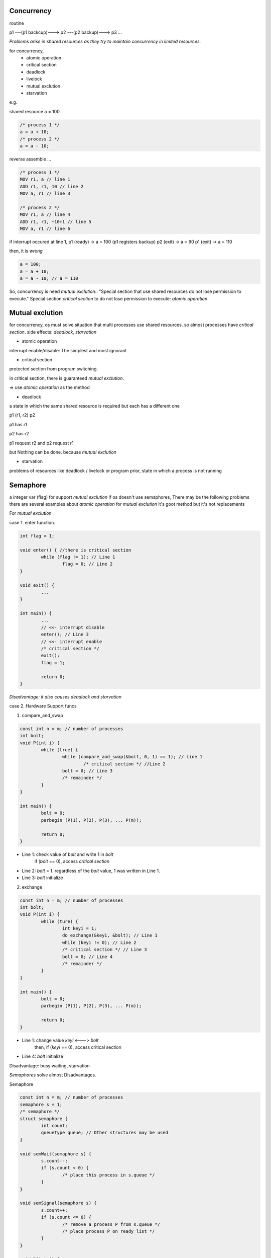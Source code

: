 Concurrency
==================

routine

p1 ---(p1 backcup)---> p2 ---(p2 backup)---> p3 ...

*Problems arise in shared resources as they try to maintain concurrency in limited resources.*

for concurrency,
	- atomic operation
	- critical section
	- deadlock
	- livelock
	- mutual exclution
	- starvation

e.g.

shared resource a = 100

.. code-block:: C

	/* process 1 */
	a = a + 10;
	/* process 2 */
	a = a - 10;

reverse assemble ...

.. code-block:: Assembly

	/* process 1 */
	MOV r1, a // line 1
	ADD r1, r1, 10 // line 2
	MOV a, r1 // line 3

	/* process 2 */
	MOV r1, a // line 4
	ADD r1, r1, ~10+1 // line 5
	MOV a, r1 // line 6

if interrupt occured at line 1, 
p1 (ready) -> a = 100 (p1 registers backup)
p2 (exit) -> a = 90
p1 (exit) -> a = 110

then, it is *wrong*

.. code-block:: C

	a = 100;
	a = a + 10;
	a = a - 10; // a = 110

So, concurrency is need *mutual exclution*::
"Special section that use shared resources do not lose permission to execute."
Special section:*critical section*
to do not lose permission to execute: *atomic operation*

Mutual exclution
==================

for concurrency, os must solve situation that multi processes use shared resources.
so almost processes have *critical section*.
side effects: *deadlock*, *starvation*

- atomic operation

interrupt enable/disable: The simplest and most ignorant

- critical section

protected section from program switching.

in critical section, there is guaranteed *mutual exclution*.

=> use *atomic operation* as the method

- deadlock

a state in which the same shared resource is required but each has a different one

p1 (r1, r2) p2

p1 has r1

p2 has r2

p1 request r2 and p2 request r1

but Nothing can be done. because *mutual exclution*

- starvation

problems of resources like deadlock / livelock or program prior, state in which a process is not running

Semaphore
==================

a integer var (flag) for support *mutual exclution*
if os doesn't use semaphores, There may be the following problems
there are several examples about *atomic operation* for *mutual exclution*
it's goot method but it's not replacements

For *mutual exclution*

case 1. enter function.

.. code-block:: C

	int flag = 1;

	void enter() { //there is critical section
		while (flag != 1); // Line 1
			flag = 0; // Line 2
	}

	void exit() {
		...
	}

	int main() {
		...
		// <<- interrupt disable
		enter(); // Line 3
		// <<- interrupt enable
		/* critical section */
		exit();
		flag = 1;

		return 0;
	}

*Disadvantage: it also causes deadlock and starvation*

case 2. Hardware Support funcs

(1) compare_and_swap

.. code-block:: C

	const int n = m; // number of processes
	int bolt;
	void P(int i) {
		while (true) {
			while (compare_and_swap(&bolt, 0, 1) == 1); // Line 1
				/* critical section */ //Line 2
			bolt = 0; // Line 3
			/* remainder */
		}
	}

	int main() {
		bolt = 0;
		parbegin (P(1), P(2), P(3), ... P(m));

		return 0;
	}

+ Line 1: check value of *bolt* and write 1 in *bolt*
		if (*bolt* == 0), access *critical section*
+ Line 2: *bolt* = 1. regardless of the *bolt* value, 1 was written in Line 1.
+ Line 3: *bolt* initialize

(2) exchange

.. code-block:: C

	const int n = m; // number of processes
	int bolt;
	void P(int i) {
		while (ture) {
			int keyi = 1;
			do exchange(&keyi, &bolt); // Line 1
			while (keyi != 0); // Line 2
			/* critical section */ // Line 3
			bolt = 0; // Line 4
			/* remainder */
		}
	}

	int main() {
		bolt = 0;
		parbegin (P(1), P(2), P(3), ... P(m));

		return 0;
	}

+ Line 1: change value *keyi* <---> *bolt*
		then, if (*keyi* == 0), access critical section
+ Line 4: *bolt* initialize

Disadvantage: busy waiting, starvation

*Semaphores* solve almost Disadvantages.

Semaphore

.. code-block:: C

	const int n = m; // number of processes
	semaphore s = 1;
	/* semaphore */
	struct semaphore {
		int count;
		queueType queue; // Other structures may be used
	}

	void semWait(semaphore s) {
		s.count--;
		if (s.count < 0) {
			/* place this process in s.queue */
		}
	}

	void semSignal(semaphore s) {
		s.count++;
		if (s.count <= 0) {
			/* remove a process P from s.queue */
			/* place process P on ready list */
		}
	}

	void P(int i) {
		while (true) {
			semWait(s);
			/* critical section */
			semSignal(s);
			/* remainder */
		}
	}

	int main() {
		parbegin (P(1), P(2), P(3), ... P(m));

		return 0;
	}

*semaphore 's' process 'p'*

s = n, n: accessable(critical section) number of process

s = 0, p: accessable critical section

s < 0, p: can't access critical section, another process is already in use.

+ *mutex*

"lock", "unlock" in same process.

semaphore (wait, signal) ~ mutex (lock, unlock)

producer-consumer problem
------------------

producer: 1 or more. make data, push *buffer*

consumer: only 1. take data in *buffer*

so, shated resource: *buffer*

In particular, it is assumed to be an *infinite buffer*.

An Incorrect Solution to the *Infinite-Buffer* producer/consumer Problem Using semaphores

expect trouble
- buffer access (it will support mutual exclution)
- buffer empty

.. code-block:: C

	int n; // number of data

	void producer() {
		while (true) {
			prodece();
			append();
			n++;
		}
	}

	void consumer() {
		while (true) {
			take();
			n--;
			consume();
		}
	}

	int main() {
		n = 0;
		parbegin (producer, consumer);

		return 0;
	}

In this case, critical section is 2 area.

- producer's critical section

.. code-block:: C

	append();
	n++;

- consumer's critical section

.. code-block:: C

	take();
	n--;

because they are associated with *buffer*

Using semaphore

.. code-block:: C

	int n; // number of data
	semaphore s = 1; // protect buffer

	void producer() {
		while (true) {
			prodece();
			semWait(s); // add semaphore
			append();
			n++;
			semSignal(s); // add semaphore
		}
	}

	void consumer() {
		while (true) {
			semWait(s); // add semaphore
			take();
			n--;
			semSignal(s); // add semaphore
			consume();
		}
	}

	int main() {
		n = 0;
		parbegin (producer, consumer);

		return 0;
	}

then, when buffer is empty,

it will be waiting infinitely.

.. code-block:: C

	int n; // number of data
	semaphore s = 1; // protect buffer
	semaphore delay = 0; // program syncronization

	void producer() {
		while (true) {
			prodece();
			semWait(s); // protect buffer
			append();
			n++;
			if (n == 1) semSignal(delay); // sync
			semSignal(s); // protect buffer
		}
	}

	void consumer() {
		while (true) {
			semWait(s); // protect buffer
			take();
			n--;
			semSignal(s); // protect buffer
			consume();
			if (n == 0) semWait(delay); // sync
		}
	}

	int main() {
		n = 0;
		parbegin (producer, consumer);

		return 0;
	}

syncronization: new semaphore delay init 0.

when consumer run semWait, semaphore value -1, waiting right away

then producer push data (n: 0 -> 1), semSignal(delay) delay = 0

consumer escape waiting status

But, when running consumer at first, it is also trouble

.. code-block:: C

	int n; // number of data
	semaphore s = 1; // protect buffer
	semaphore delay = 0; // program syncronization

	void producer() {
		while (true) {
			prodece();
			semWait(s);
			append();
			n++;
			if (n == 1) semSignal(delay);
			semSignal(s);
		}
	}

	void consumer() {
		semWait(delay); // trouble shooting running at first
		while (true) {
			semWait(s);
			take();
			n--;
			semSignal(s);
			consume(); // Line 1
			if (n == 0) semWait(delay); // Line 2
		}
	}

	int main() {
		n = 0;
		parbegin (producer, consumer);

		return 0;
	}

Line 2: this line use shared resource 'n', there is not protected section.

if interrupt occure in Line 1, it is problem.

It is producer/consumer solution in *infinite buffer*

.. code-block:: C

	int n; // number of data
	semaphore s = 1; // protect buffer
	semaphore delay = 0; // program syncronization

	void producer() {
		while (true) {
			prodece();
			semWait(s);
			append();
			n++;
			if (n == 1) semSignal(delay);
			semSignal(s);
		}
	}

	void consumer() {
		int m; // a local variable
		semWait(delay);
		while (true) {
			semWait(s);
			take();
			n--;
			m = n;
			semSignal(s);
			consume();
			if (m == 0) semWait(delay);
		}
	}

	int main() {
		n = 0;
		parbegin (producer, consumer);

		return 0;
	}

we can use "the number of data" as semaphore

.. code-block:: C

	semaphore n = 0; // semaphore and number of data
	semaphore s = 1; // protect buffer

	void producer() {
		while (true) {
			prodece();
			semWait(s);
			append();
			semSignal(s);
			semSignal(n);
		}
	}

	void consumer() {
		while (true) {
			semWait(n);
			semWait(s)
			take();
			semSignal(s);
			consume();
		}
	}

	int main() {
		parbegin (producer, consumer);

		return 0;
	}

but buffer is not infinite.
so buffer used *circular buffer*
and we have to check *"is buffer full?"*

<circular buffer>

b[1] b[2] b[3] ... b[size_of_buffer]

append: b[1] -> b[2] -> ... b[size_of_buffer] -> b[1] -> b[2] -> ...

take: b[1] -> b[2] -> ... b[size_of_buffer] -> b[1] -> b[2] -> ...

there is a solution that is deal with buffer full in *circular buffer*

.. code-block:: C

	semaphore n = 0; // semaphore and number of data
	semaphore e = size_of_buffer; // semaphore and size of buffer
	semaphore s = 1; // protect buffer

	void producer() {
		while (true) {
			prodece();
			semWait(e);
			semWait(s);
			append();
			semSignal(s);
			semSignal(n);
		}
	}

	void consumer() {
		while (true) {
			semWait(n);
			semWait(s)
			take();
			semSignal(s);
			semSignal(e);
			consume();
		}
	}

	int main() {
		parbegin (producer, consumer);

		return 0;
	}

semaphore n: for syncronization: number of data
semaphore e: for syncronization: size of buffer
semaphore s: for mutual exclution: protect shared resource

Finally, semaphore are used for *mutual exclution* & *syncronization*

==================

+ message paasing

Comunicate process and process
act *mutual exclution* & *syncronization*

Send
	- blocking
	- nonblocking e.g. speed sensor

Receive
	- blocking
	- nonblocking

Addressing
	- Direct
		- send
		- receive
			- explicit
			- implict
	- InDirect
		- static
		- dynamic
		- ownership

message format

	TLV: Tag-Length ----value----

		<-(header)-><-(payload)->

.. code-block:: C

	/* producer/consumer problem */
	const int capacity = size_of_buffer;
	null = '/0';

	int i;

	void producer() {
		message pmsg;
		while (true) {
			receive(mayproduce, pmsg);
			pmsg = produce();
			send(consume, pmsg);
		}
	}

	void consumer() {
		message cmsg;
		while (true) {
			receive(mayconsume, cmsg);
			consume(cmsg);
			send(mayproduce, null);
		}
	}

	int main() {
		create_mailbox(mayproduce);
		create_mailbox(mayconsume);
		for (int i = 1; i <= size_of_buffer; i++) send(mayproduce, null);
		parbegin(producer, consumer);
	}


